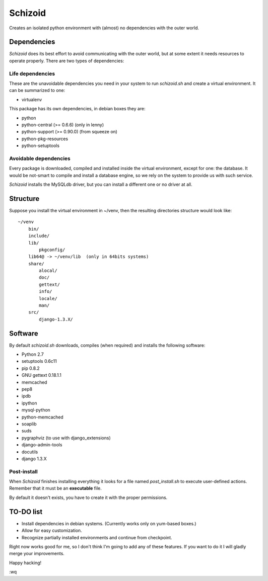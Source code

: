 ========
Schizoid
========

Creates an isolated python environment with (almost) no dependencies with the
outer world.


Dependencies
============

*Schizoid* does its best effort to avoid communicating with the outer world,
but at some extent it needs resources to operate properly. There are two types
of dependencies:


Life dependencies
-----------------

These are the unavoidable dependencies you need in your system to run
*schizoid.sh* and create a virtual environment. It can be summarized to one:

* virtualenv

This package has its own dependencies, in debian boxes they are:

* python
* python-central (>= 0.6.6) (only in lenny)
* python-support (>= 0.90.0) (from squeeze on)
* python-pkg-resources
* python-setuptools


Avoidable dependencies
----------------------

Every package is downloaded, compiled and installed inside the virtual
environment, except for one: the database. It would be not-smart to compile
and install a database engine, so we rely on the system to provide us with such
service.

*Schizoid* installs the MySQLdb driver, but you can install a different one or
no driver at all.


Structure
=========

Suppose you install the virtual environment in ~/venv, then the resulting
directories structure would look like::

 ~/venv
     bin/
     include/
     lib/
         pkgconfig/
     lib64@ -> ~/venv/lib  (only in 64bits systems)
     share/
         alocal/
         doc/
         gettext/
         info/
         locale/
         man/
     src/
         django-1.3.X/


Software
========

By default *schizoid.sh* downloads, compiles (when required) and installs the
following software:

* Python 2.7
* setuptools 0.6c11
* pip 0.8.2
* GNU gettext 0.18.1.1
* memcached
* pep8
* ipdb
* ipython
* mysql-python
* python-memcached
* soaplib
* suds
* pygraphviz (to use with django_extensions)
* django-admin-tools
* docutils
* django 1.3.X


Post-install
------------

When *Schizoid* finishes installing everything it looks for a file named
*post_install.sh* to execute user-defined actions. Remember that it must be an
**executable** file.

By default it doesn't exists, you have to create it with the proper
permissions.


TO-DO list
==========

* Install dependencies in debian systems. (Currently works only on yum-based
  boxes.)
* Allow for easy customization.
* Recognize partially installed environments and continue from checkpoint.

Right now works good for me, so I don't think I'm going to add any of these
features. If you want to do it I will gladly merge your improvements.

Happy hacking!

:wq
